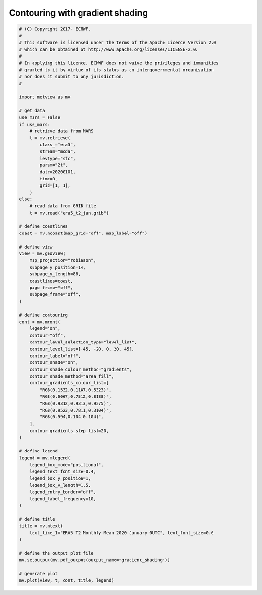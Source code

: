 .. only:: html

    .. note::
        :class: sphx-glr-download-link-note

        Click :ref:`here <sphx_glr_download_auto_examples_gradient_shading.py>`     to download the full example code
    .. rst-class:: sphx-glr-example-title

    .. _sphx_glr_auto_examples_gradient_shading.py:


Contouring with gradient shading
====================================



.. image:: /auto_examples/images/sphx_glr_gradient_shading_001.png
    :alt: gradient shading
    :class: sphx-glr-single-img






.. code-block:: default


    # (C) Copyright 2017- ECMWF.
    #
    # This software is licensed under the terms of the Apache Licence Version 2.0
    # which can be obtained at http://www.apache.org/licenses/LICENSE-2.0.
    #
    # In applying this licence, ECMWF does not waive the privileges and immunities
    # granted to it by virtue of its status as an intergovernmental organisation
    # nor does it submit to any jurisdiction.
    #

    import metview as mv

    # get data
    use_mars = False
    if use_mars:
        # retrieve data from MARS
        t = mv.retrieve(
            class_="era5",
            stream="moda",
            levtype="sfc",
            param="2t",
            date=20200101,
            time=0,
            grid=[1, 1],
        )
    else:
        # read data from GRIB file
        t = mv.read("era5_t2_jan.grib")

    # define coastlines
    coast = mv.mcoast(map_grid="off", map_label="off")

    # define view
    view = mv.geoview(
        map_projection="robinson",
        subpage_y_position=14,
        subpage_y_length=86,
        coastlines=coast,
        page_frame="off",
        subpage_frame="off",
    )

    # define contouring
    cont = mv.mcont(
        legend="on",
        contour="off",
        contour_level_selection_type="level_list",
        contour_level_list=[-45, -20, 0, 20, 45],
        contour_label="off",
        contour_shade="on",
        contour_shade_colour_method="gradients",
        contour_shade_method="area_fill",
        contour_gradients_colour_list=[
            "RGB(0.1532,0.1187,0.5323)",
            "RGB(0.5067,0.7512,0.8188)",
            "RGB(0.9312,0.9313,0.9275)",
            "RGB(0.9523,0.7811,0.3104)",
            "RGB(0.594,0.104,0.104)",
        ],
        contour_gradients_step_list=20,
    )

    # define legend
    legend = mv.mlegend(
        legend_box_mode="positional",
        legend_text_font_size=0.4,
        legend_box_y_position=1,
        legend_box_y_length=1.5,
        legend_entry_border="off",
        legend_label_frequency=10,
    )

    # define title
    title = mv.mtext(
        text_line_1="ERA5 T2 Monthly Mean 2020 January 0UTC", text_font_size=0.6
    )

    # define the output plot file
    mv.setoutput(mv.pdf_output(output_name="gradient_shading"))

    # generate plot
    mv.plot(view, t, cont, title, legend)


.. _sphx_glr_download_auto_examples_gradient_shading.py:


.. only :: html

 .. container:: sphx-glr-footer
    :class: sphx-glr-footer-example



  .. container:: sphx-glr-download sphx-glr-download-python

     :download:`Download Python source code: gradient_shading.py <gradient_shading.py>`



  .. container:: sphx-glr-download sphx-glr-download-jupyter

     :download:`Download Jupyter notebook: gradient_shading.ipynb <gradient_shading.ipynb>`


.. only:: html

 .. rst-class:: sphx-glr-signature

    `Gallery generated by Sphinx-Gallery <https://sphinx-gallery.github.io>`_

